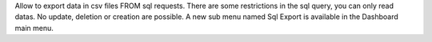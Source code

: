 Allow to export data in csv files FROM sql requests.
There are some restrictions in the sql query, you can only read datas.
No update, deletion or creation are possible.
A new sub menu named Sql Export is available in the Dashboard main menu.
